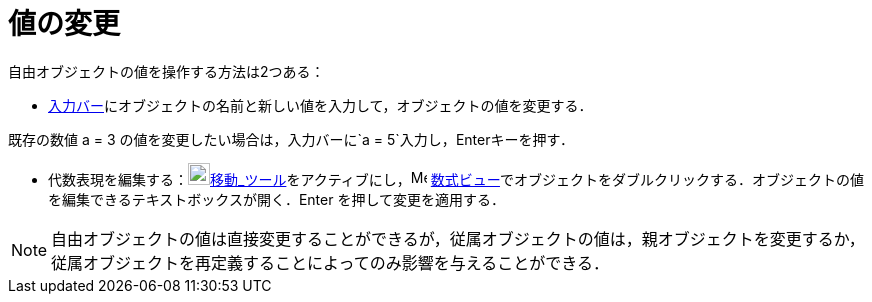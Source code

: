 = 値の変更
ifdef::env-github[:imagesdir: /ja/modules/ROOT/assets/images]

自由オブジェクトの値を操作する方法は2つある：

* xref:/入力バー.adoc[入力バー]にオブジェクトの名前と新しい値を入力して，オブジェクトの値を変更する．

[EXAMPLE]
====

既存の数値 a = 3 の値を変更したい場合は，入力バーに`++a = 5++`入力し，[.kcode]##Enter##キーを押す．

====

* 代数表現を編集する：image:22px-Mode_move.svg.png[Mode
move.svg,width=22,height=22]xref:/tools/移動.adoc[移動_ツール]をアクティブにし，image:16px-Menu_view_algebra.svg.png[Menu
view algebra.svg,width=16,height=16]
xref:/数式ビュー.adoc[数式ビュー]でオブジェクトをダブルクリックする．オブジェクトの値を編集できるテキストボックスが開く．[.kcode]#Enter#
を押して変更を適用する．

[NOTE]
====

自由オブジェクトの値は直接変更することができるが，従属オブジェクトの値は，親オブジェクトを変更するか，従属オブジェクトを再定義することによってのみ影響を与えることができる．

====
